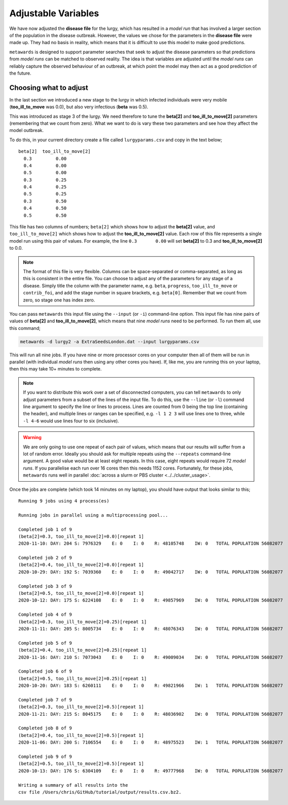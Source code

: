 ====================
Adjustable Variables
====================

We have now adjusted the **disease file** for the lurgy, which has
resulted in a *model run* that has involved a larger section of the
population in the disease outbreak. However, the values we chose
for the parameters in the **disease file** were made up. They had
no basis in reality, which means that it is difficult to use this
model to make good predictions.

``metawards`` is designed to support parameter searches that seek to
adjust the disease parameters so that predictions from *model runs*
can be matched to observed reality. The idea is that variables are
adjusted until the *model runs* can reliably capture the observed
behaviour of an outbreak, at which point the model may then act
as a good prediction of the future.

Choosing what to adjust
-----------------------

In the last section we introduced a new stage to the lurgy in which
infected individuals were very mobile (**too_ill_to_move** was 0.0),
but also very infectious (**beta** was 0.5).

This was introduced as stage 3 of the lurgy. We need therefore to tune
the **beta[2]** and **too_ill_to_move[2]** parameters (remembering that
we count from zero). What we want to do is vary these two parameters
and see how they affect the model outbreak.

To do this, in your current directory create a file called ``lurgyparams.csv``
and copy in the text below;

::

  beta[2]  too_ill_to_move[2]
    0.3         0.00
    0.4         0.00
    0.5         0.00
    0.3         0.25
    0.4         0.25
    0.5         0.25
    0.3         0.50
    0.4         0.50
    0.5         0.50

This file has two columns of numbers; ``beta[2]`` which shows how to
adjust the **beta[2]** value, and ``too_ill_to_move[2]`` which shows
how to adjust the **too_ill_to_move[2]** value. Each row of this file
represents a single model run using this pair of values. For example,
the line ``0.3       0.00`` will set **beta[2]** to 0.3 and
**too_ill_to_move[2]** to 0.0.

.. note::
   The format of this file is very flexible. Columns can be space-separated
   or comma-separated, as long as this is consistent in the entire file.
   You can choose to adjust any of the parameters for any stage
   of a disease. Simply title the column with the parameter name, e.g.
   ``beta``, ``progress``, ``too_ill_to_move`` or ``contrib_foi``, and
   add the stage number in square brackets, e.g. ``beta[0]``. Remember
   that we count from zero, so stage one has index zero.

You can pass ``metawards`` this input file using the ``--input``
(or ``-i``) command-line option. This input file has nine pairs
of values of **beta[2]** and **too_ill_to_move[2]**, which means that
nine *model runs* need to be performed. To run them all, use this command;

.. code-block:: bash

   metawards -d lurgy2 -a ExtraSeedsLondon.dat --input lurgyparams.csv

This will run all nine jobs. If you have nine or more processor cores
on your computer then all of them will be run in parallel (with
individual *model runs* then using any other cores you have). If, like me,
you are running this on your laptop, then this may take 10+ minutes
to complete.

.. note::
  If you want to distribute this work over a set of disconnected
  computers, you can tell ``metawards`` to only adjust parameters
  from a subset of the lines of the input file. To do this,
  use the ``--line`` (or ``-l``) command line argument to specify
  the line or lines to process. Lines are counted from 0 being the
  top line (containing the header), and multiple lines or ranges
  can be specified, e.g. ``-l 1 2 3`` will use lines one to three,
  while ``-l 4-6`` would use lines four to six (inclusive).

.. warning::
  We are only going to use one repeat of each pair of values, which means
  that our results will suffer from a lot of random error. Ideally you
  should ask for multiple repeats using the ``--repeats`` command-line
  argument. A good value would be at least eight repeats. In this case,
  eight repeats would require 72 *model runs*. If you parallelise
  each run over 16 cores then this needs 1152 cores. Fortunately, for
  these jobs, ``metawards`` runs well in parallel
  :doc:`across a slurm or PBS cluster <../../cluster_usage>`.

Once the jobs are complete (which took 14 minutes on my laptop), you
should have output that looks similar to this;

::

  Running 9 jobs using 4 process(es)

  Running jobs in parallel using a multiprocessing pool...

  Completed job 1 of 9
  (beta[2]=0.3, too_ill_to_move[2]=0.0)[repeat 1]
  2020-11-10: DAY: 204 S: 7976329    E: 0    I: 0    R: 48105748    IW: 0   TOTAL POPULATION 56082077

  Completed job 2 of 9
  (beta[2]=0.4, too_ill_to_move[2]=0.0)[repeat 1]
  2020-10-29: DAY: 192 S: 7039360    E: 0    I: 0    R: 49042717    IW: 0   TOTAL POPULATION 56082077

  Completed job 3 of 9
  (beta[2]=0.5, too_ill_to_move[2]=0.0)[repeat 1]
  2020-10-12: DAY: 175 S: 6224108    E: 0    I: 0    R: 49857969    IW: 0   TOTAL POPULATION 56082077

  Completed job 4 of 9
  (beta[2]=0.3, too_ill_to_move[2]=0.25)[repeat 1]
  2020-11-11: DAY: 205 S: 8005734    E: 0    I: 0    R: 48076343    IW: 0   TOTAL POPULATION 56082077

  Completed job 5 of 9
  (beta[2]=0.4, too_ill_to_move[2]=0.25)[repeat 1]
  2020-11-16: DAY: 210 S: 7073043    E: 0    I: 0    R: 49009034    IW: 0   TOTAL POPULATION 56082077

  Completed job 6 of 9
  (beta[2]=0.5, too_ill_to_move[2]=0.25)[repeat 1]
  2020-10-20: DAY: 183 S: 6260111    E: 0    I: 0    R: 49821966    IW: 1   TOTAL POPULATION 56082077

  Completed job 7 of 9
  (beta[2]=0.3, too_ill_to_move[2]=0.5)[repeat 1]
  2020-11-21: DAY: 215 S: 8045175    E: 0    I: 0    R: 48036902    IW: 0   TOTAL POPULATION 56082077

  Completed job 8 of 9
  (beta[2]=0.4, too_ill_to_move[2]=0.5)[repeat 1]
  2020-11-06: DAY: 200 S: 7106554    E: 0    I: 0    R: 48975523    IW: 1   TOTAL POPULATION 56082077

  Completed job 9 of 9
  (beta[2]=0.5, too_ill_to_move[2]=0.5)[repeat 1]
  2020-10-13: DAY: 176 S: 6304109    E: 0    I: 0    R: 49777968    IW: 0   TOTAL POPULATION 56082077

  Writing a summary of all results into the
  csv file /Users/chris/GitHub/tutorial/output/results.csv.bz2.
